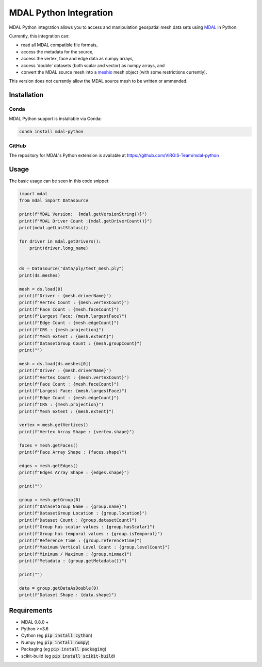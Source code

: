 ================================================================================
MDAL Python Integration
================================================================================

MDAL Python integration allows you to access and manipulation geospatial mesh data sets using `MDAL`_ in Python.

Currently, this integration can:

- read all MDAL compatible file formats,
- access the metadata for the source,
- access the vertex, face and edge data as numpy arrays,
- access 'double' datasets (both scalar and vector) as numpy arrays, and
- convert the MDAL source mesh into a `meshio`_ mesh object (with some restrictions currently).

This version does not currently allow the MDAL source mesh to be written or ammended.

.. _MDAL: https://mdal.xyz
.. _meshio: https://github.com/nschloe/meshio

Installation
--------------------------------------------------------------------------------

Conda
................................................................................

MDAL Python support is installable via Conda:

.. code-block::

    conda install mdal-python

GitHub
................................................................................

The repository for MDAL's Python extension is available at https://github.com/ViRGIS-Team/mdal-python

Usage
--------------------------------------------------------------------------------

The basic usage can be seen in this code snippet:

.. code-block:: python

    import mdal
    from mdal import Datasource

    print(f"MDAL Version:  {mdal.getVersionString()}")
    print(f"MDAL Driver Count :{mdal.getDriverCount()}")
    print(mdal.getLastStatus())

    for driver in mdal.getDrivers():
        print(driver.long_name)


    ds = Datasource("data/ply/test_mesh.ply")
    print(ds.meshes)

    mesh = ds.load(0)
    print(f"Driver : {mesh.driverName}")
    print(f"Vertex Count : {mesh.vertexCount}")
    print(f"Face Count : {mesh.faceCount}")
    print(f"Largest Face: {mesh.largestFace}")
    print(f"Edge Count : {mesh.edgeCount}")
    print(f"CRS : {mesh.projection}")
    print(f"Mesh extent : {mesh.extent}")
    print(f"DatasetGroup Count : {mesh.groupCount}")
    print("")

    mesh = ds.load(ds.meshes[0])
    print(f"Driver : {mesh.driverName}")
    print(f"Vertex Count : {mesh.vertexCount}")
    print(f"Face Count : {mesh.faceCount}")
    print(f"Largest Face: {mesh.largestFace}")
    print(f"Edge Count : {mesh.edgeCount}")
    print(f"CRS : {mesh.projection}")
    print(f"Mesh extent : {mesh.extent}")

    vertex = mesh.getVertices()
    print(f"Vertex Array Shape : {vertex.shape}")

    faces = mesh.getFaces()
    print(f"Face Array Shape : {faces.shape}")

    edges = mesh.getEdges()
    print(f"Edges Array Shape : {edges.shape}")

    print("")

    group = mesh.getGroup(0)
    print(f"DatasetGroup Name : {group.name}")
    print(f"DatasetGroup Location : {group.location}")
    print(f"Dataset Count : {group.datasetCount}")
    print(f"Group has scalar values : {group.hasScalar}")
    print(f"Group has temporal values : {group.isTemporal}")
    print(f"Reference Time : {group.referenceTime}")
    print(f"Maximum Vertical Level Count : {group.levelCount}")
    print(f"Minimum / Maximum ; {group.minmax}")
    print(f"Metadata : {group.getMetadata()}")

    print("")

    data = group.getDataAsDouble(0)
    print(f"Dataset Shape : {data.shape}")


Requirements
------------

* MDAL 0.8.0 +
* Python >=3.6
* Cython (eg :code:`pip install cython`)
* Numpy (eg :code:`pip install numpy`)
* Packaging (eg :code:`pip install packaging`)
* scikit-build (eg :code:`pip install scikit-build`)


